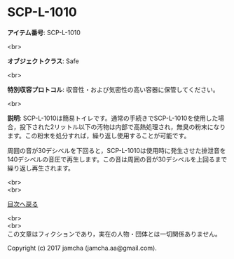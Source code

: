 #+OPTIONS: toc:nil
#+OPTIONS: \n:t

* SCP-L-1010

  *アイテム番号*: SCP-L-1010

  <br>

  *オブジェクトクラス*: Safe

  <br>

  *特別収容プロトコル*: 収音性・および気密性の高い容器に保管してください。

  <br>

  *説明*: SCP-L-1010は簡易トイレです。通常の手続きでSCP-L-1010を使用した場合，投下された2リットル以下の汚物は内部で高熱処理され，無臭の粉末になります。この粉末を処分すれば，繰り返し使用することが可能です。

  周囲の音が30デシベルを下回ると，SCP-L-1010は使用時に発生させた排泄音を140デシベルの音圧で再生します。この音は周囲の音が30デシベルを上回るまで繰り返し再生されます。

  
  <br>
  <br>
  
  [[https://github.com/jamcha-aa/SCP/blob/master/README.md][目次へ戻る]]
  
  <br>
  <br>
  この文章はフィクションであり，実在の人物・団体とは一切関係ありません。

  Copyright (c) 2017 jamcha (jamcha.aa@gmail.com).

  [[http://creativecommons.org/licenses/by-sa/4.0/deed][file:http://i.creativecommons.org/l/by-sa/4.0/88x31.png]]
